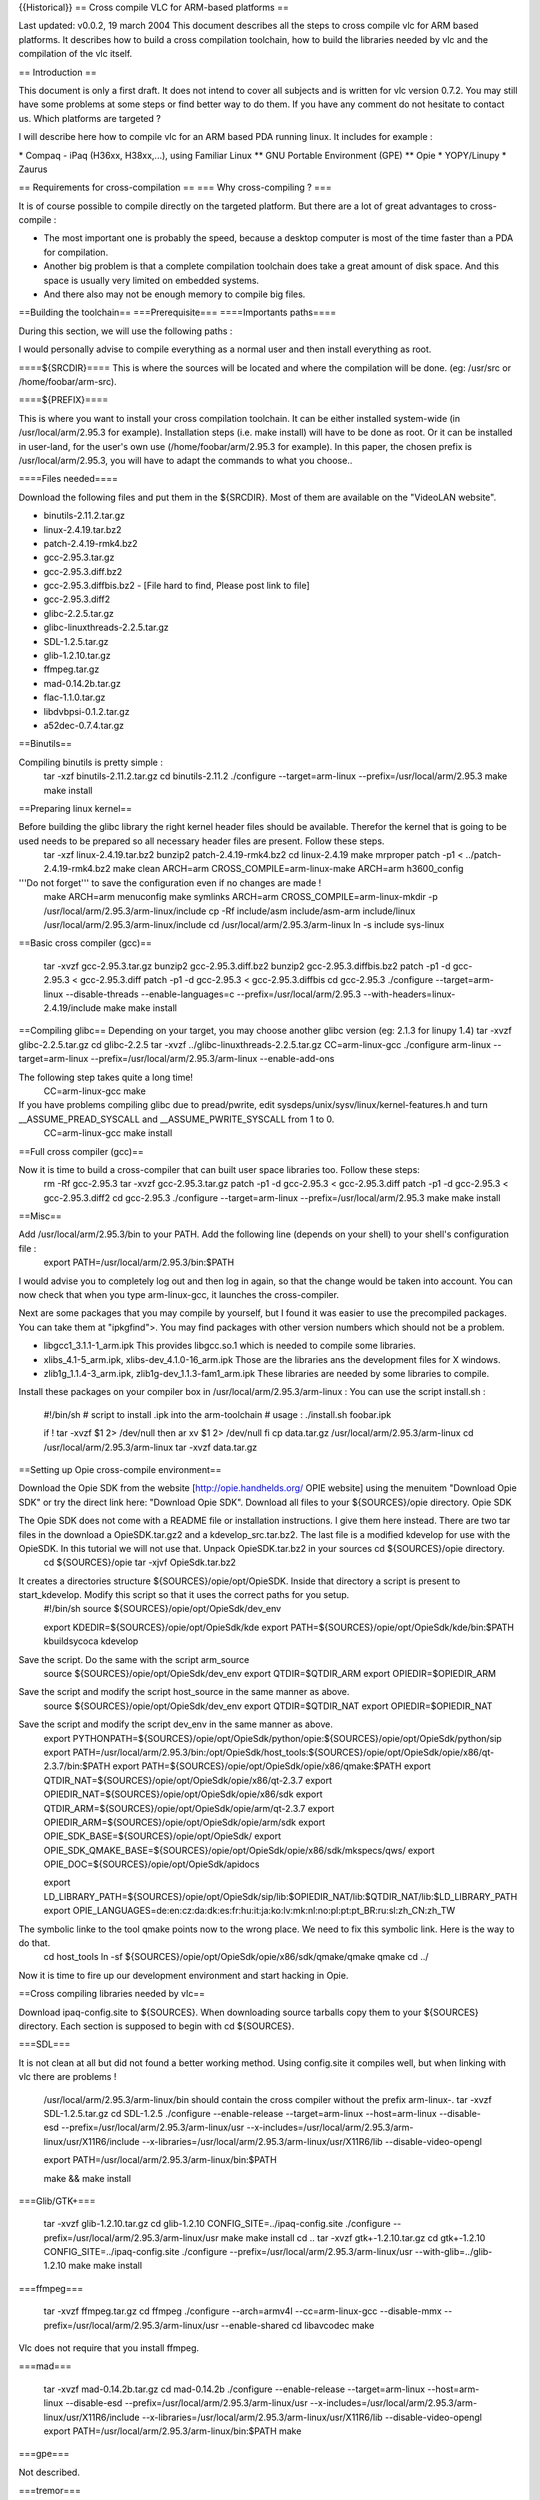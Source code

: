 {{Historical}} == Cross compile VLC for ARM-based platforms ==

Last updated: v0.0.2, 19 march 2004 This document describes all the
steps to cross compile vlc for ARM based platforms. It describes how to
build a cross compilation toolchain, how to build the libraries needed
by vlc and the compilation of the vlc itself.

== Introduction ==

This document is only a first draft. It does not intend to cover all
subjects and is written for vlc version 0.7.2. You may still have some
problems at some steps or find better way to do them. If you have any
comment do not hesitate to contact us. Which platforms are targeted ?

I will describe here how to compile vlc for an ARM based PDA running
linux. It includes for example :

\* Compaq - iPaq (H36xx, H38xx,...), using Familiar Linux \*\* GNU
Portable Environment (GPE) \*\* Opie \* YOPY/Linupy \* Zaurus

== Requirements for cross-compilation == === Why cross-compiling ? ===

It is of course possible to compile directly on the targeted platform.
But there are a lot of great advantages to cross-compile :

-  The most important one is probably the speed, because a desktop
   computer is most of the time faster than a PDA for compilation.
-  Another big problem is that a complete compilation toolchain does
   take a great amount of disk space. And this space is usually very
   limited on embedded systems.
-  And there also may not be enough memory to compile big files.

==Building the toolchain== ===Prerequisite=== ====Importants paths====

During this section, we will use the following paths :

I would personally advise to compile everything as a normal user and
then install everything as root.

====${SRCDIR}==== This is where the sources will be located and where
the compilation will be done. (eg: /usr/src or /home/foobar/arm-src).

====${PREFIX}====

This is where you want to install your cross compilation toolchain. It
can be either installed system-wide (in /usr/local/arm/2.95.3 for
example). Installation steps (i.e. make install) will have to be done as
root. Or it can be installed in user-land, for the user's own use
(/home/foobar/arm/2.95.3 for example). In this paper, the chosen prefix
is /usr/local/arm/2.95.3, you will have to adapt the commands to what
you choose..

====Files needed====

Download the following files and put them in the ${SRCDIR}. Most of them
are available on the "VideoLAN website".

-  binutils-2.11.2.tar.gz
-  linux-2.4.19.tar.bz2
-  patch-2.4.19-rmk4.bz2
-  gcc-2.95.3.tar.gz
-  gcc-2.95.3.diff.bz2
-  gcc-2.95.3.diffbis.bz2 - [File hard to find, Please post link to
   file]
-  gcc-2.95.3.diff2
-  glibc-2.2.5.tar.gz
-  glibc-linuxthreads-2.2.5.tar.gz
-  SDL-1.2.5.tar.gz
-  glib-1.2.10.tar.gz
-  ffmpeg.tar.gz
-  mad-0.14.2b.tar.gz
-  flac-1.1.0.tar.gz
-  libdvbpsi-0.1.2.tar.gz
-  a52dec-0.7.4.tar.gz

==Binutils==

Compiling binutils is pretty simple :
   tar -xzf binutils-2.11.2.tar.gz cd binutils-2.11.2 ./configure
   --target=arm-linux --prefix=/usr/local/arm/2.95.3 make make install

==Preparing linux kernel==

Before building the glibc library the right kernel header files should be available. Therefor the kernel that is going to be used needs to be prepared so all necessary header files are present. Follow these steps.
   tar -xzf linux-2.4.19.tar.bz2 bunzip2 patch-2.4.19-rmk4.bz2 cd
   linux-2.4.19 make mrproper patch -p1 < ../patch-2.4.19-rmk4.bz2 make
   clean ARCH=arm CROSS_COMPILE=arm-linux-make ARCH=arm h3600_config

'''Do not forget''' to save the configuration even if no changes are made !
   make ARCH=arm menuconfig make symlinks ARCH=arm
   CROSS_COMPILE=arm-linux-mkdir -p
   /usr/local/arm/2.95.3/arm-linux/include cp -Rf include/asm
   include/asm-arm include/linux /usr/local/arm/2.95.3/arm-linux/include
   cd /usr/local/arm/2.95.3/arm-linux ln -s include sys-linux

==Basic cross compiler (gcc)==

   tar -xvzf gcc-2.95.3.tar.gz bunzip2 gcc-2.95.3.diff.bz2 bunzip2
   gcc-2.95.3.diffbis.bz2 patch -p1 -d gcc-2.95.3 < gcc-2.95.3.diff
   patch -p1 -d gcc-2.95.3 < gcc-2.95.3.diffbis cd gcc-2.95.3
   ./configure --target=arm-linux --disable-threads --enable-languages=c
   --prefix=/usr/local/arm/2.95.3 --with-headers=linux-2.4.19/include
   make make install

==Compiling glibc== Depending on your target, you may choose another
glibc version (eg: 2.1.3 for linupy 1.4) tar -xvzf glibc-2.2.5.tar.gz cd
glibc-2.2.5 tar -xvzf ../glibc-linuxthreads-2.2.5.tar.gz
CC=arm-linux-gcc ./configure arm-linux --target=arm-linux
--prefix=/usr/local/arm/2.95.3/arm-linux --enable-add-ons

The following step takes quite a long time!
   CC=arm-linux-gcc make

If you have problems compiling glibc due to pread/pwrite, edit sysdeps/unix/sysv/linux/kernel-features.h and turn \__ASSUME_PREAD_SYSCALL and \__ASSUME_PWRITE_SYSCALL from 1 to 0.
   CC=arm-linux-gcc make install

==Full cross compiler (gcc)==

Now it is time to build a cross-compiler that can built user space libraries too. Follow these steps:
   rm -Rf gcc-2.95.3 tar -xvzf gcc-2.95.3.tar.gz patch -p1 -d gcc-2.95.3
   < gcc-2.95.3.diff patch -p1 -d gcc-2.95.3 < gcc-2.95.3.diff2 cd
   gcc-2.95.3 ./configure --target=arm-linux
   --prefix=/usr/local/arm/2.95.3 make make install

==Misc==

Add /usr/local/arm/2.95.3/bin to your PATH. Add the following line (depends on your shell) to your shell's configuration file :
   export PATH=/usr/local/arm/2.95.3/bin:$PATH

I would advise you to completely log out and then log in again, so that
the change would be taken into account. You can now check that when you
type arm-linux-gcc, it launches the cross-compiler.

Next are some packages that you may compile by yourself, but I found it
was easier to use the precompiled packages. You can take them at
"ipkgfind">. You may find packages with other version numbers which
should not be a problem.

-  libgcc1_3.1.1-1_arm.ipk This provides libgcc.so.1 which is needed to
   compile some libraries.
-  xlibs_4.1-5_arm.ipk, xlibs-dev_4.1.0-16_arm.ipk Those are the
   libraries ans the development files for X windows.
-  zlib1g_1.1.4-3_arm.ipk, zlib1g-dev_1.1.3-fam1_arm.ipk These libraries
   are needed by some libraries to compile.

Install these packages on your compiler box in
/usr/local/arm/2.95.3/arm-linux : You can use the script install.sh :

   #!/bin/sh # script to install .ipk into the arm-toolchain # usage :
   ./install.sh foobar.ipk

   if ! tar -xvzf $1 2> /dev/null then ar xv $1 2> /dev/null fi cp
   data.tar.gz /usr/local/arm/2.95.3/arm-linux cd
   /usr/local/arm/2.95.3/arm-linux tar -xvzf data.tar.gz

==Setting up Opie cross-compile environment==

Download the Opie SDK from the website [http://opie.handhelds.org/ OPIE
website] using the menuitem "Download Opie SDK" or try the direct link
here: "Download Opie SDK". Download all files to your ${SOURCES}/opie
directory. Opie SDK

The Opie SDK does not come with a README file or installation instructions. I give them here instead. There are two tar files in the download a OpieSDK.tar.gz2 and a kdevelop_src.tar.bz2. The last file is a modified kdevelop for use with the OpieSDK. In this tutorial we will not use that. Unpack OpieSDK.tar.bz2 in your sources cd ${SOURCES}/opie directory.
   cd ${SOURCES}/opie tar -xjvf OpieSdk.tar.bz2

It creates a directories structure ${SOURCES}/opie/opt/OpieSDK. Inside that directory a script is present to start_kdevelop. Modify this script so that it uses the correct paths for you setup.
   #!/bin/sh source ${SOURCES}/opie/opt/OpieSdk/dev_env

   export KDEDIR=${SOURCES}/opie/opt/OpieSdk/kde export
   PATH=${SOURCES}/opie/opt/OpieSdk/kde/bin:$PATH kbuildsycoca kdevelop

Save the script. Do the same with the script arm_source
   source ${SOURCES}/opie/opt/OpieSdk/dev_env export QTDIR=$QTDIR_ARM
   export OPIEDIR=$OPIEDIR_ARM

Save the script and modify the script host_source in the same manner as above.
   source ${SOURCES}/opie/opt/OpieSdk/dev_env export QTDIR=$QTDIR_NAT
   export OPIEDIR=$OPIEDIR_NAT

Save the script and modify the script dev_env in the same manner as above.
   export
   PYTHONPATH=${SOURCES}/opie/opt/OpieSdk/python/opie:${SOURCES}/opie/opt/OpieSdk/python/sip
   export
   PATH=/usr/local/arm/2.95.3/bin:/opt/OpieSdk/host_tools:${SOURCES}/opie/opt/OpieSdk/opie/x86/qt-2.3.7/bin:$PATH
   export PATH=${SOURCES}/opie/opt/OpieSdk/opie/x86/qmake:$PATH export
   QTDIR_NAT=${SOURCES}/opie/opt/OpieSdk/opie/x86/qt-2.3.7 export
   OPIEDIR_NAT=${SOURCES}/opie/opt/OpieSdk/opie/x86/sdk export
   QTDIR_ARM=${SOURCES}/opie/opt/OpieSdk/opie/arm/qt-2.3.7 export
   OPIEDIR_ARM=${SOURCES}/opie/opt/OpieSdk/opie/arm/sdk export
   OPIE_SDK_BASE=${SOURCES}/opie/opt/OpieSdk/ export
   OPIE_SDK_QMAKE_BASE=${SOURCES}/opie/opt/OpieSdk/opie/x86/sdk/mkspecs/qws/
   export OPIE_DOC=${SOURCES}/opie/opt/OpieSdk/apidocs

   export
   LD_LIBRARY_PATH=${SOURCES}/opie/opt/OpieSdk/sip/lib:$OPIEDIR_NAT/lib:$QTDIR_NAT/lib:$LD_LIBRARY_PATH
   export
   OPIE_LANGUAGES=de:en:cz:da:dk:es:fr:hu:it:ja:ko:lv:mk:nl:no:pl:pt:pt_BR:ru:sl:zh_CN:zh_TW

The symbolic linke to the tool qmake points now to the wrong place. We need to fix this symbolic link. Here is the way to do that.
   cd host_tools ln -sf
   ${SOURCES}/opie/opt/OpieSdk/opie/x86/sdk/qmake/qmake qmake cd ../

Now it is time to fire up our development environment and start hacking
in Opie.

==Cross compiling libraries needed by vlc==

Download ipaq-config.site to ${SOURCES}. When downloading source
tarballs copy them to your ${SOURCES} directory. Each section is
supposed to begin with cd ${SOURCES}.

===SDL===

It is not clean at all but did not found a better working method. Using
config.site it compiles well, but when linking with vlc there are
problems !

   /usr/local/arm/2.95.3/arm-linux/bin should contain the cross compiler
   without the prefix arm-linux-. tar -xvzf SDL-1.2.5.tar.gz cd
   SDL-1.2.5 ./configure --enable-release --target=arm-linux
   --host=arm-linux --disable-esd
   --prefix=/usr/local/arm/2.95.3/arm-linux/usr
   --x-includes=/usr/local/arm/2.95.3/arm-linux/usr/X11R6/include
   --x-libraries=/usr/local/arm/2.95.3/arm-linux/usr/X11R6/lib
   --disable-video-opengl

   export PATH=/usr/local/arm/2.95.3/arm-linux/bin:$PATH

   make && make install

===Glib/GTK+===

   tar -xvzf glib-1.2.10.tar.gz cd glib-1.2.10
   CONFIG_SITE=../ipaq-config.site ./configure
   --prefix=/usr/local/arm/2.95.3/arm-linux/usr make make install cd ..
   tar -xvzf gtk+-1.2.10.tar.gz cd gtk+-1.2.10
   CONFIG_SITE=../ipaq-config.site ./configure
   --prefix=/usr/local/arm/2.95.3/arm-linux/usr
   --with-glib=../glib-1.2.10 make make install

===ffmpeg===

   tar -xvzf ffmpeg.tar.gz cd ffmpeg ./configure --arch=armv4l
   --cc=arm-linux-gcc --disable-mmx
   --prefix=/usr/local/arm/2.95.3/arm-linux/usr --enable-shared cd
   libavcodec make

Vlc does not require that you install ffmpeg.

===mad===

   tar -xvzf mad-0.14.2b.tar.gz cd mad-0.14.2b ./configure
   --enable-release --target=arm-linux --host=arm-linux --disable-esd
   --prefix=/usr/local/arm/2.95.3/arm-linux/usr
   --x-includes=/usr/local/arm/2.95.3/arm-linux/usr/X11R6/include
   --x-libraries=/usr/local/arm/2.95.3/arm-linux/usr/X11R6/lib
   --disable-video-opengl export
   PATH=/usr/local/arm/2.95.3/arm-linux/bin:$PATH make

===gpe===

Not described.

===tremor===

Tremor is an integer decoder for the vorbis audio codec. Download the
source through subversion at the "xiph.org" website.

   svn co http://svn.xiph.org/trunk/Tremor cd Tremor
   CONFIG_SITE=../ipaq-config.site ./configure
   --prefix=/usr/local/arm/2.95.3/arm-linux/usr make

===ogg===

For ogg, it is the same as Tremor.
   svn co http://svn.xiph.org/trunk/ogg cd ogg
   CONFIG_SITE=../ipaq-config.site ./configure
   --prefix=/usr/local/arm/2.95.3/arm-linux/usr make

===flac===

   tar -xvzf flac-1.1.0.tar.gz cd flac-1.1.0 ./configure
   --enable-release --host=arm-linux --target=arm-linux
   --prefix=/usr/local/arm/2.95.3/arm-linux/usr

It will probably fail (due to the xmms plugin), but it is not a problem, we will continue installation by hand.
   cp -Rf include/FLAC /usr/local/arm/2.95.3/arm-linux/include cd
   src/libFLAC make install

===libdvbpsi===

   tar -xvzf libdvbpsi-0.1.2.tar.gz cd libdvbpsi-0.1.2 ./bootstrap
   ./configure --target=arm-linux --host=arm-linux make

===a52===

   tar -xvzf a52dec-0.7.4.tar.gz cd a52dec-0.7.4 ./configure
   --enable-release --host=arm-linux --target=arm-linux
   --prefix=/usr/local/arm/2.95.3/arm-linux/usr make && make install

==Cross compiling vlc itself==

First of all, run the ./bootstrap script. Then run one of the
ipkg/rules.*, according to what you want to compile. Finally you just
have to type make and you'll get a stand alone vlc.

Run arm-linux-strip to remove symbols and so the size of the file, and
now you can test it easily on your PDA.

Enjoy !

==Version== Made by Marc Ariberti and Jean-Paul Saman. Adapted to the
wiki by [[User:J-b|Jean-Baptiste Kempf]].

[[Category:Building]]
